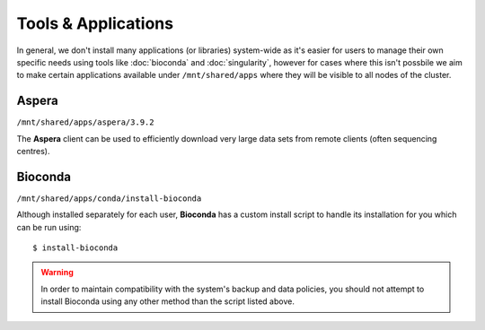 Tools & Applications
====================

In general, we don't install many applications (or libraries) system-wide as it's easier for users to manage their own specific needs using tools like :doc:`bioconda` and :doc:`singularity`, however for cases where this isn't possbile we aim to make certain applications available under ``/mnt/shared/apps`` where they will be visible to all nodes of the cluster.


Aspera
~~~~~~

``/mnt/shared/apps/aspera/3.9.2``

The **Aspera** client can be used to efficiently download very large data sets from remote clients (often sequencing centres).

Bioconda
~~~~~~~~

``/mnt/shared/apps/conda/install-bioconda``

Although installed separately for each user, **Bioconda** has a custom install script to handle its installation for you which can be run using::

  $ install-bioconda

.. warning::
  In order to maintain compatibility with the system's backup and data policies, you should not attempt to install Bioconda using any other method than the script listed above.
